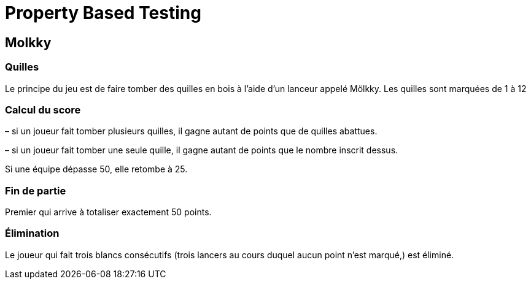 = Property Based Testing

== Molkky

=== Quilles

Le principe du jeu est de faire tomber des quilles en bois à l’aide d’un lanceur appelé Mölkky.
Les quilles sont marquées de 1 à 12

=== Calcul du score

– si un joueur fait tomber plusieurs quilles, il gagne autant de points que de quilles abattues.

– si un joueur fait tomber une seule quille, il gagne autant de points que le nombre inscrit dessus.

Si une équipe dépasse 50, elle retombe à 25.

=== Fin de partie

Premier qui arrive à totaliser exactement 50 points.

=== Élimination

Le joueur qui fait trois blancs consécutifs (trois lancers au cours duquel aucun point n’est marqué,) est éliminé.